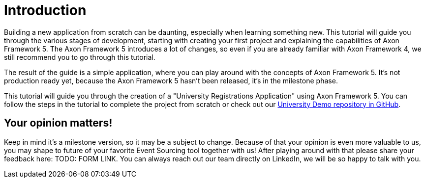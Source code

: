 :navtitle: Introduction
:reftext: Building an Axon Framework 5 Application from Scratch

= Introduction

Building a new application from scratch can be daunting, especially when learning something new.
This tutorial will guide you through the various stages of development, starting with creating your first project and explaining the capabilities of Axon Framework 5.
The Axon Framework 5 introduces a lot of changes, so even if you are already familiar with Axon Framework 4, we still recommend you to go through this tutorial.

The result of the guide is a simple application, where you can play around with the concepts of Axon Framework 5.
It's not production ready yet, because the Axon Framework 5 hasn't been released, it's in the milestone phase.

This tutorial will guide you through the creation of a "University Registrations Application" using Axon Framework 5.
You can follow the steps in the tutorial to complete the project from scratch or check out our https://github.com/AxonIQ/university-demo/[University Demo repository in GitHub,role=external,window=_blank].

== Your opinion matters!

Keep in mind it's a milestone version, so it may be a subject to change.
Because of that your opinion is even more valuable to us, you may shape to future of your favorite Event Sourcing tool together with us!
After playing around with that please share your feedback here: TODO: FORM LINK.
You can always reach out our team directly on LinkedIn, we will be so happy to talk with you.
